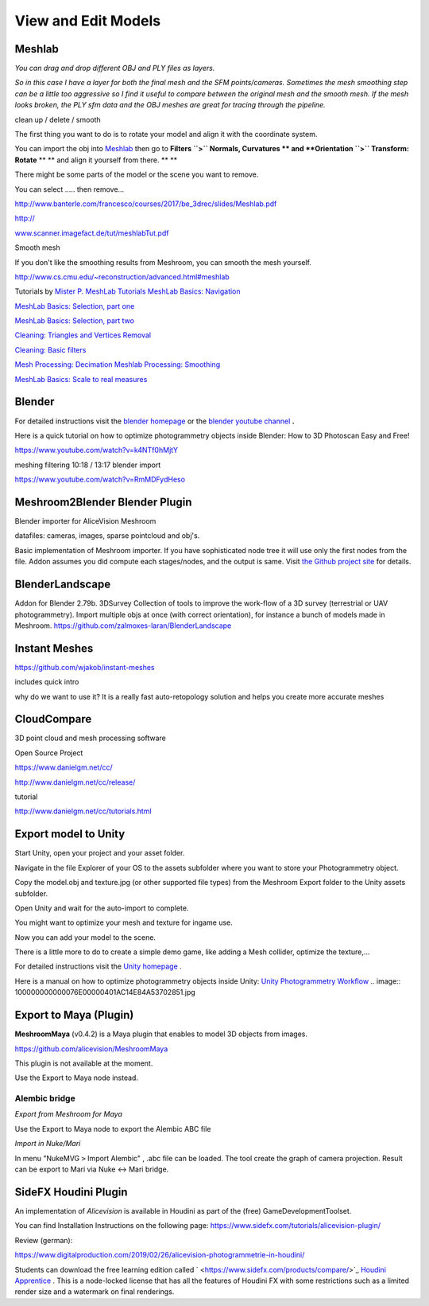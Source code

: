 View and Edit Models
====================

Meshlab
-------


*You can drag and drop different OBJ and PLY files as layers.*

.. image:: 10000000000002800000016EE902B71EB0CF756B.jpg

*So in this case I have a layer for both the final mesh and the SFM points/cameras. Sometimes the mesh smoothing step can be a little too aggressive so I find it useful to compare between the original mesh and the smooth mesh. If the mesh looks broken, the PLY sfm data and the OBJ meshes are great for tracing through the pipeline.*


clean up / delete / smooth

The first thing you want to do is to rotate your model and align it with the coordinate system.

You can import the obj into
`Meshlab <http://www.meshlab.net/#download>`_
then go to
**Filters ``>`` Normals, Curvatures **
and
**Orientation ``>`` Transform: Rotate**
** **
and align it yourself from there.
** **

There might be some parts of the model or the scene you want to remove.

You can select ….. then remove...


`http://www.banterle.com/francesco/courses/2017/be_3drec/slides/Meshlab.pdf <http://www.banterle.com/francesco/courses/2017/be_3drec/slides/Meshlab.pdf>`_


`http:// <http://www.scanner.imagefact.de/tut/meshlabTut.pdf>`_

`www.scanner.imagefact.de/tut/meshlabTut.pdf <http://www.scanner.imagefact.de/tut/meshlabTut.pdf>`_

.. image:: 100000000000077C0000040C97D48F1AB92F97AD.jpg



Smooth mesh

If you don't like the smoothing results from Meshroom, you can smooth the mesh yourself.

`http://www.cs.cmu.edu/~reconstruction/advanced.html#meshlab <http://www.cs.cmu.edu/~reconstruction/advanced.html#meshlab>`_






Tutorials by
`Mister P. MeshLab Tutorials <https://www.youtube.com/channel/UC70CKZQPj_ZAJ0Osrm6TyTg>`_
`MeshLab Basics: Navigation <https://www.youtube.com/watch?v=Sl0vJfmj5LQ>`_

`MeshLab Basics: Selection, part one <https://www.youtube.com/watch?v=xj3MN7K6kpA>`_

`MeshLab Basics: Selection, part two <https://www.youtube.com/watch?v=Bc3GdJ6Ddsc>`_

`Cleaning: Triangles and Vertices Removal <https://www.youtube.com/watch?v=m2nmeJj5Ij4>`_

`Cleaning: Basic filters <https://www.youtube.com/watch?v=aoDLrXp1sfY>`_

`Mesh Processing: Decimation <https://www.youtube.com/watch?v=PWM6EGVVNQU>`_
`Meshlab Processing: Smoothing <https://www.youtube.com/watch?v=4mwm9eMJaXY>`_

`MeshLab Basics: Scale to real measures <https://www.youtube.com/watch?v=6psAppbOOXM>`_





Blender
-------


For detailed instructions visit the
`blender homepage <https://www.blender.org/>`_
or the
`blender  <https://www.youtube.com/user/BlenderFoundation>`_
`youtube channel <https://www.youtube.com/user/BlenderFoundation>`_
**.**

Here is a quick tutorial on how to optimize photogrammetry objects inside Blender: How to
3D
Photoscan Easy and Free!

`https://www.youtube.com/watch?v=k4NTf0hMjtY <https://www.youtube.com/watch?v=k4NTf0hMjtY>`_

meshing filtering 10:18 / 13:17 blender import


https://www.youtube.com/watch?v=RmMDFydHeso


Meshroom2Blender Blender Plugin
-------------------------------

Blender importer for AliceVision Meshroom

datafiles: cameras, images, sparse pointcloud and obj's.

Basic implementation of Meshroom importer. If you have sophisticated node tree it will use only the first nodes from the file. Addon assumes you did compute each stages/nodes, and the output is same. Visit
`the Github project site <https://github.com/tibicen/meshroom2blender>`_
for details.

.. image:: 1000000000000637000002EDAEB94E9E7F951D6B.jpg

















BlenderLandscape
----------------


Addon for Blender 2.79b. 3DSurvey Collection of tools to improve the work-flow of a 3D survey (terrestrial or UAV photogrammetry). Import multiple objs at once (with correct orientation), for instance a bunch of models made in Meshroom.
`https://github.com/zalmoxes-laran/BlenderLandscape <https://github.com/zalmoxes-laran/BlenderLandscape>`_





Instant Meshes
--------------

`https://github.com/wjakob/instant-meshes <https://github.com/wjakob/instant-meshes>`_


includes quick intro


why do we want to use it?
It is a really fast auto-retopology solution and helps you create more accurate meshes


.. image:: cco.jpg

CloudCompare
------------

3D point cloud and mesh processing software 

Open Source Project

`https://www.danielgm.net/cc/ <https://www.danielgm.net/cc/>`_

`http://www.danielgm.net/cc/release/ <http://www.danielgm.net/cc/release/>`_


tutorial


http://www.danielgm.net/cc/tutorials.html


.. image:: 10000000000001C500000221611D09A26B69269B.jpg

Export model to Unity
---------------------

Start Unity, open your project and your asset folder.

Navigate in the file Explorer of your OS to the assets subfolder where you want to store your Photogrammetry object.


Copy the model.obj and texture.jpg (or other supported file types) from the Meshroom Export folder to the Unity assets subfolder.

Open Unity and wait for the auto-import to complete.


You might want to optimize your mesh
and texture for ingame use.

.. image:: 10000000000002DB000001F391C11C901F15F96E.jpg

Now you can add your model to the scene.


There is a little more to do to create a simple demo game, like adding a Mesh collider, optimize the texture,...


For detailed instructions visit the
`Unity homepage <https://unity3d.com>`_
.


Here is a manual on how to optimize photogrammetry objects inside Unity:
`Unity Photogrammetry Workflow <https://unity3d.com/files/solutions/photogrammetry/Unity-Photogrammetry-Workflow_2017-07_v2.pdf>`_
.. image:: 100000000000076E00000401AC14E84A53702851.jpg

Export to Maya (Plugin)
-----------------------

**MeshroomMaya**
(v0.4.2) is a Maya plugin that enables to model 3D objects from images.

`https://github.com/alicevision/MeshroomMaya <https://github.com/alicevision/MeshroomMaya>`_

This plugin is not available at the moment.

Use the Export to Maya node instead.



Alembic bridge
~~~~~~~~~~~~~~

*Export from Meshroom for Maya*

Use the Export to Maya node to export the Alembic ABC file

*Import in Nuke/Mari*

In menu "NukeMVG ``>`` Import Alembic" , .abc file can be loaded. The tool create the graph of camera projection. Result can be export to Mari via Nuke <-> Mari bridge.

.. image:: 1000000000000500000002D057790BC5AE108E3F.jpg

SideFX Houdini Plugin
---------------------

An implementation of *Alicevision* is available in Houdini as part of the (free) GameDevelopmentToolset.


You can find Installation Instructions on the following page:
`https://www.sidefx.com/tutorials/alicevision-plugin/ <https://www.sidefx.com/tutorials/alicevision-plugin/>`_


Review (german):

`https://www.digitalproduction.com/2019/02/26/alicevision-photogrammetrie-in-houdini/ <https://www.digitalproduction.com/2019/02/26/alicevision-photogrammetrie-in-houdini/>`_


Students can download the free learning edition called
`  <https://www.sidefx.com/products/compare/>`_
`Houdini Apprentice <https://www.sidefx.com/products/compare/>`_
. This is a node-locked license that has all the features of Houdini FX with some restrictions such as a limited render size and a watermark on final renderings.
